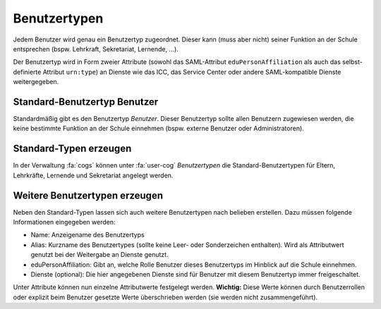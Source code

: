 Benutzertypen
=============

Jedem Benutzer wird genau ein Benutzertyp zugeordnet. Dieser kann (muss aber nicht) seiner Funktion
an der Schule entsprechen (bspw. Lehrkraft, Sekretariat, Lernende, ...).

Der Benutzertyp wird in Form zweier Attribute (sowohl das SAML-Attribut ``eduPersonAffiliation`` als auch das 
selbst-definierte Attribut ``urn:type``) an Dienste wie das ICC, das Service Center oder andere SAML-kompatible 
Dienste weitergegeben.

Standard-Benutzertyp Benutzer
#############################

Standardmäßig gibt es den Benutzertyp *Benutzer*. Dieser Benutzertyp sollte allen Benutzern zugewiesen
werden, die keine bestimmte Funktion an der Schule einnehmen (bspw. externe Benutzer oder Administratoren).

Standard-Typen erzeugen
#######################

In der Verwaltung :fa:`cogs` können unter :fa:`user-cog` *Benutzertypen* die Standard-Benutzertypen
für Eltern, Lehrkräfte, Lernende und Sekretariat angelegt werden. 

Weitere Benutzertypen erzeugen
##############################

Neben den Standard-Typen lassen sich auch weitere Benutzertypen nach belieben erstellen. Dazu müssen folgende Informationen
eingegeben werden:

- Name: Anzeigename des Benutzertyps
- Alias: Kurzname des Benutzertypes (sollte keine Leer- oder Sonderzeichen enthalten). Wird als Attributwert genutzt bei der Weitergabe an Dienste genutzt.
- eduPersonAffiliation: Gibt an, welche Rolle Benutzer dieses Benutzertyps im Hinblick auf die Schule einnehmen.
- Dienste (optional): Die hier angegebenen Dienste sind für Benutzer mit diesem Benutzertyp immer freigeschaltet.

Unter Attribute können nun einzelne Attributwerte festgelegt werden. **Wichtig:** Diese Werte können durch Benutzerrollen oder explizit beim Benutzer gesetzte Werte
überschrieben werden (sie werden nicht zusammengeführt).

